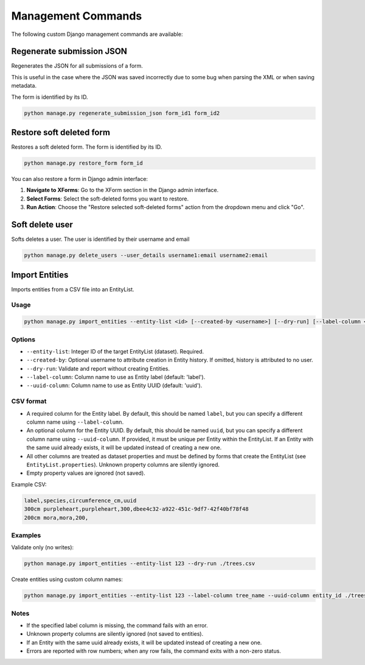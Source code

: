 Management Commands
===================

The following custom Django management commands are available:

Regenerate submission JSON
--------------------------

Regenerates the JSON for all submissions of a form.

This is useful in the case where the JSON was saved incorrectly due to some bug when parsing the XML or when saving metadata.

The form is identified by its ID.

.. code-block:: bash

    python manage.py regenerate_submission_json form_id1 form_id2


Restore soft deleted form
-------------------------

Restores a soft deleted form. The form is identified by its ID.

.. code-block:: bash

    python manage.py restore_form form_id

You can also restore a form in Django admin interface:

1. **Navigate to XForms**: Go to the XForm section in the Django admin interface.

2. **Select Forms**: Select the soft-deleted forms you want to restore.

3. **Run Action**: Choose the "Restore selected soft-deleted forms" action from the dropdown menu and click "Go".


Soft delete user
----------------

Softs deletes a user. The user is identified by their username and email

.. code-block:: bash

    python manage.py delete_users --user_details username1:email username2:email


Import Entities
---------------

Imports entities from a CSV file into an EntityList.

Usage
^^^^^

.. code-block:: bash

    python manage.py import_entities --entity-list <id> [--created-by <username>] [--dry-run] [--label-column <column_name>] [--uuid-column <column_name>] /path/to/entities.csv

Options
^^^^^^^

- ``--entity-list``: Integer ID of the target EntityList (dataset). Required.
- ``--created-by``: Optional username to attribute creation in Entity history. If omitted, history is attributed to no user.
- ``--dry-run``: Validate and report without creating Entities.
- ``--label-column``: Column name to use as Entity label (default: 'label').
- ``--uuid-column``: Column name to use as Entity UUID (default: 'uuid').

CSV format
^^^^^^^^^^

- A required column for the Entity label. By default, this should be named ``label``, but you can specify a different column name using ``--label-column``.
- An optional column for the Entity UUID. By default, this should be named ``uuid``, but you can specify a different column name using ``--uuid-column``. If provided, it must be unique per Entity within the EntityList. If an Entity with the same uuid already exists, it will be updated instead of creating a new one.
- All other columns are treated as dataset properties and must be defined by forms that create the EntityList (see ``EntityList.properties``). Unknown property columns are silently ignored.
- Empty property values are ignored (not saved).

Example CSV:

.. code-block:: csv

    label,species,circumference_cm,uuid
    300cm purpleheart,purpleheart,300,dbee4c32-a922-451c-9df7-42f40bf78f48
    200cm mora,mora,200,

Examples
^^^^^^^^

Validate only (no writes):

.. code-block:: bash

    python manage.py import_entities --entity-list 123 --dry-run ./trees.csv

Create entities using custom column names:

.. code-block:: bash

    python manage.py import_entities --entity-list 123 --label-column tree_name --uuid-column entity_id ./trees.csv

Notes
^^^^^

- If the specified label column is missing, the command fails with an error.
- Unknown property columns are silently ignored (not saved to entities).
- If an Entity with the same uuid already exists, it will be updated instead of creating a new one.
- Errors are reported with row numbers; when any row fails, the command exits with a non-zero status.

